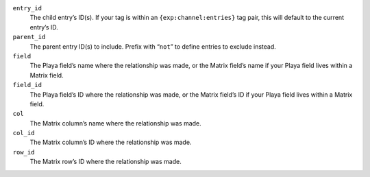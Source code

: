 ``entry_id``
    The child entry’s ID(s). If your tag is within an ``{exp:channel:entries}`` tag pair, this will default to the current entry’s ID.

``parent_id``
    The parent entry ID(s) to include. Prefix with “``not``” to define entries to exclude instead.

``field``
    The Playa field’s name where the relationship was made, or the Matrix field’s name if your Playa field lives within a Matrix field.

``field_id``
    The Playa field’s ID where the relationship was made, or the Matrix field’s ID if your Playa field lives within a Matrix field.

``col``
    The Matrix column’s name where the relationship was made.

``col_id``
    The Matrix column’s ID where the relationship was made.

``row_id``
    The Matrix row’s ID where the relationship was made.
